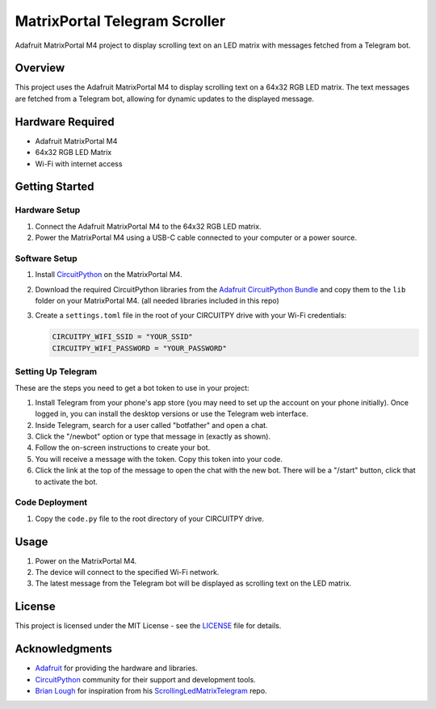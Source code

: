 MatrixPortal Telegram Scroller
==============================

Adafruit MatrixPortal M4 project to display scrolling text on an LED matrix with messages fetched from a Telegram bot.

.. raw:: html

   <div align="center">
       <img src="https://github.com/Fr4nkFletcher/MatrixPortal_Telegram_Scroller/blob/main/readme.gif" alt="Scrolling text on LED matrix">
   </div>
  

Overview
--------

This project uses the Adafruit MatrixPortal M4 to display scrolling text on a 64x32 RGB LED matrix. The text messages are fetched from a Telegram bot, allowing for dynamic updates to the displayed message.

.. image:: https://cdn-learn.adafruit.com/assets/assets/000/111/881/original/led_matrices_Adafruit_MatrixPortal_M4_Pinout.png?1653078587
   :alt: Scrolling text on LED matrix
   :align: center

Hardware Required
-----------------

- Adafruit MatrixPortal M4
- 64x32 RGB LED Matrix
- Wi-Fi with internet access

Getting Started
---------------

Hardware Setup
~~~~~~~~~~~~~~

1. Connect the Adafruit MatrixPortal M4 to the 64x32 RGB LED matrix.
2. Power the MatrixPortal M4 using a USB-C cable connected to your computer or a power source.

Software Setup
~~~~~~~~~~~~~~

1. Install `CircuitPython <https://circuitpython.org/board/matrixportal_m4/>`_ on the MatrixPortal M4.
2. Download the required CircuitPython libraries from the `Adafruit CircuitPython Bundle <https://circuitpython.org/libraries>`_ and copy them to the ``lib`` folder on your MatrixPortal M4. (all needed libraries included in this repo)
3. Create a ``settings.toml`` file in the root of your CIRCUITPY drive with your Wi-Fi credentials:

   .. code-block:: toml

      CIRCUITPY_WIFI_SSID = "YOUR_SSID"
      CIRCUITPY_WIFI_PASSWORD = "YOUR_PASSWORD"

Setting Up Telegram
~~~~~~~~~~~~~~~

These are the steps you need to get a bot token to use in your project:

1. Install Telegram from your phone's app store (you may need to set up the account on your phone initially). Once logged in, you can install the desktop versions or use the Telegram web interface.
2. Inside Telegram, search for a user called "botfather" and open a chat.
3. Click the "/newbot" option or type that message in (exactly as shown).
4. Follow the on-screen instructions to create your bot.
5. You will receive a message with the token. Copy this token into your code.
6. Click the link at the top of the message to open the chat with the new bot. There will be a "/start" button, click that to activate the bot.

Code Deployment
~~~~~~~~~~~~~~~

1. Copy the ``code.py`` file to the root directory of your CIRCUITPY drive.

Usage
-----

1. Power on the MatrixPortal M4.
2. The device will connect to the specified Wi-Fi network.
3. The latest message from the Telegram bot will be displayed as scrolling text on the LED matrix.

License
-------

This project is licensed under the MIT License - see the `LICENSE <LICENSE>`_ file for details.

Acknowledgments
---------------

- `Adafruit <https://www.adafruit.com/>`_ for providing the hardware and libraries.
- `CircuitPython <https://circuitpython.org/>`_ community for their support and development tools.
- `Brian Lough <https://github.com/witnessmenow>`_ for inspiration from his `ScrollingLedMatrixTelegram <https://github.com/witnessmenow/ScrollingLEDMatrixTelegram>`_ repo.
